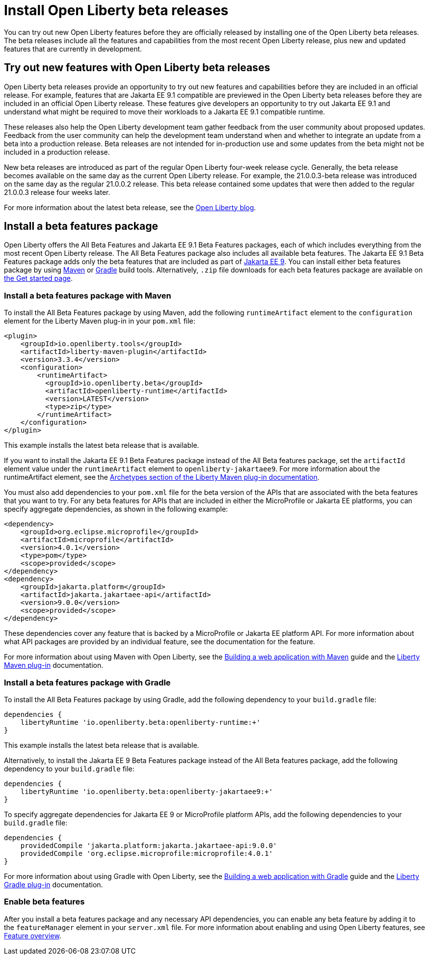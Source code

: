 :page-layout: general-reference
:page-type: general
:page-description:
:page-categories:
:seo-title: Installing Open Liberty beta releases
:seo-description:
= Install Open Liberty beta releases

You can try out new Open Liberty features before they are officially released by installing one of the Open Liberty beta releases. The beta releases include all the features and capabilities from the most recent Open Liberty release, plus new and updated features that are currently in development.

== Try out new features with Open Liberty beta releases

Open Liberty beta releases provide an opportunity to try out new features and capabilities before they are included in an official release. For example, features that are Jakarta EE 9.1 compatible are previewed in the Open Liberty beta releases before they are included in an official Open Liberty release. These features give developers an opportunity to try out Jakarta EE 9.1 and understand what might be required to move their workloads to a Jakarta EE 9.1 compatible runtime.

These releases also help the Open Liberty development team gather feedback from the user community about proposed updates. Feedback from the user community can help the development team understand when and whether to integrate an update from a beta into a production release. Beta releases are not intended for in-production use and some updates from the beta might not be included in a production release.

New beta releases are introduced as part of the regular Open Liberty four-week release cycle. Generally, the beta release becomes available on the same day as the current Open Liberty release. For example, the 21.0.0.3-beta release was introduced on the same day as the regular 21.0.0.2 release. This beta release contained some updates that were then added to the regular 21.0.0.3 release four weeks later.

For more information about the latest beta release, see the link:https://www.openliberty.io/blog/?search=beta[Open Liberty blog].

== Install a beta features package

Open Liberty offers the All Beta Features and Jakarta EE 9.1 Beta Features packages, each of which includes everything from the most recent Open Liberty release. The All Beta Features package also includes all available beta features. The Jakarta EE 9.1 Beta Features package adds only the beta features that are included as part of https://jakarta.ee/specifications/platform/9/[Jakarta EE 9]. You can install either beta features package by using https://maven.apache.org/[Maven] or https://gradle.org/[Gradle] build tools. Alternatively, `.zip` file downloads for each beta features package are available on link:https://www.openliberty.io/downloads/#runtime_betas[the Get started page].

=== Install a beta features package with Maven

To install the All Beta Features package by using Maven, add the following `runtimeArtifact` element to the `configuration` element for the Liberty Maven plug-in in your `pom.xml` file:

[source,xml]
----
<plugin>
    <groupId>io.openliberty.tools</groupId>
    <artifactId>liberty-maven-plugin</artifactId>
    <version>3.3.4</version>
    <configuration>
        <runtimeArtifact>
          <groupId>io.openliberty.beta</groupId>
          <artifactId>openliberty-runtime</artifactId>
          <version>LATEST</version>
          <type>zip</type>
        </runtimeArtifact>
    </configuration>
</plugin>
----

This example installs the latest beta release that is available.

If you want to install the Jakarta EE 9.1 Beta Features package instead of the All Beta features package, set the `artifactId` element value under the `runtimeArtifact` element to `openliberty-jakartaee9`. For more information about the runtimeArtifact element, see the https://github.com/OpenLiberty/ci.maven#archetypes[Archetypes section of the Liberty Maven plug-in documentation].

You must also add dependencies to your `pom.xml` file for the beta version of the APIs that are associated with the beta features that you want to try. For any beta features for APIs that are included in either the MicroProfile or Jakarta EE platforms, you can specify aggregate dependencies, as shown in the following example:

[source,xml]
----
<dependency>
    <groupId>org.eclipse.microprofile</groupId>
    <artifactId>microprofile</artifactId>
    <version>4.0.1</version>
    <type>pom</type>
    <scope>provided</scope>
</dependency>
<dependency>
    <groupId>jakarta.platform</groupId>
    <artifactId>jakarta.jakartaee-api</artifactId>
    <version>9.0.0</version>
    <scope>provided</scope>
</dependency>
----

These dependencies cover any feature that is backed by a MicroProfile or Jakarta EE platform API.
For more information about what API packages are provided by an individual feature, see the documentation for the feature.

For more information about using Maven with Open Liberty, see the link:/guides/maven-intro.html[Building a web application with Maven] guide and the https://github.com/OpenLiberty/ci.maven#liberty-maven-plugin[Liberty Maven plug-in] documentation.

=== Install a beta features package with Gradle

To install the All Beta Features package by using Gradle, add the following dependency to your `build.gradle` file:

[source,groovy]
----
dependencies {
    libertyRuntime 'io.openliberty.beta:openliberty-runtime:+'
}
----

This example installs the latest beta release that is available.

Alternatively, to install the Jakarta EE 9 Beta Features package instead of the All Beta features package, add the following dependency to your `build.gradle` file:

[source,groovy]
----
dependencies {
    libertyRuntime 'io.openliberty.beta:openliberty-jakartaee9:+'
}
----

To specify aggregate dependencies for Jakarta EE 9 or MicroProfile platform APIs, add the following dependencies to your `build.gradle` file:

[source,groovy]
----
dependencies {
    providedCompile 'jakarta.platform:jakarta.jakartaee-api:9.0.0'
    providedCompile 'org.eclipse.microprofile:microprofile:4.0.1'
}
----

For more information about using Gradle with Open Liberty, see the link:/guides/gradle-intro.html[Building a web application with Gradle] guide and the https://github.com/OpenLiberty/ci.gradle#cigradle----[Liberty Gradle plug-in] documentation.

=== Enable beta features

After you install a beta features package and any necessary API dependencies, you can enable any beta feature by adding it to the `featureManager` element in your `server.xml` file. For more information about enabling and using Open Liberty features, see xref:reference:feature/feature-overview.adoc[Feature overview].
